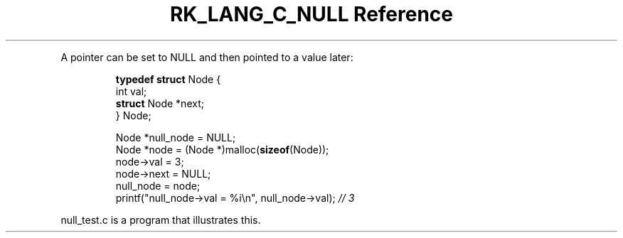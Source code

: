 .\" Automatically generated by Pandoc 3.6.3
.\"
.TH "RK_LANG_C_NULL Reference" "" "" ""
.PP
A pointer can be set to \f[CR]NULL\f[R] and then pointed to a value
later:
.IP
.EX
\f[B]typedef\f[R] \f[B]struct\f[R] Node {
    int val;
    \f[B]struct\f[R] Node *next;
} Node;

Node *null_node = NULL;
Node *node = (Node *)malloc(\f[B]sizeof\f[R](Node));
node\->val = 3;
node\->next = NULL;
null_node = node;
printf(\[dq]null_node\->val = %i\[rs]n\[dq], null_node\->val); \f[I]// 3\f[R]
.EE
.PP
\f[CR]null_test.c\f[R] is a program that illustrates this.
